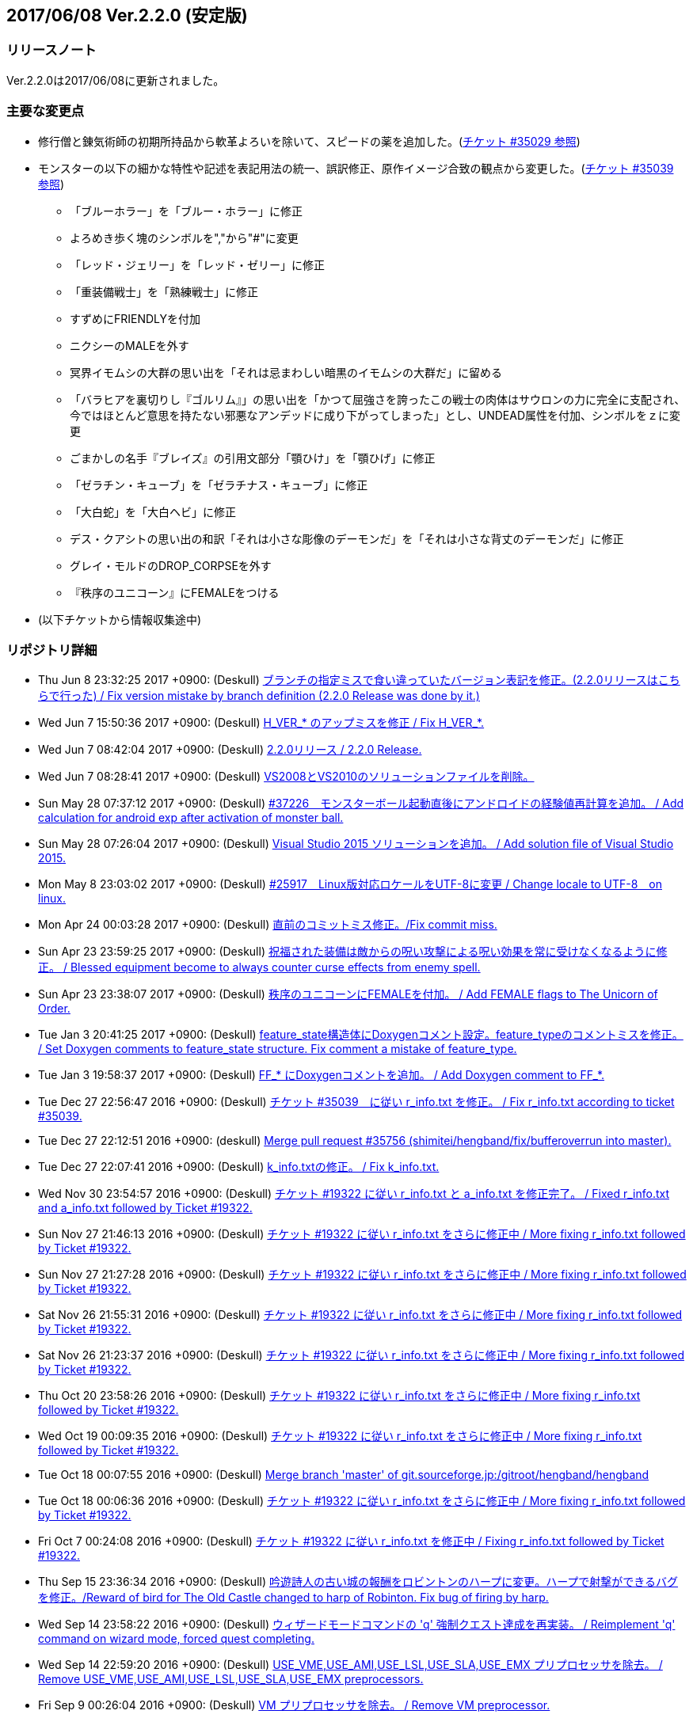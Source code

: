 :lang: ja
:doctype: article

## 2017/06/08 Ver.2.2.0 (安定版)

### リリースノート

Ver.2.2.0は2017/06/08に更新されました。

### 主要な変更点

* 修行僧と錬気術師の初期所持品から軟革よろいを除いて、スピードの薬を追加した。(link:https://osdn.net/projects/hengband/ticket/35029[チケット #35029 参照])
* モンスターの以下の細かな特性や記述を表記用法の統一、誤訳修正、原作イメージ合致の観点から変更した。(link:https://osdn.net/projects/hengband/ticket/35039[チケット #35039 参照])
** 「ブルーホラー」を「ブルー・ホラー」に修正
** よろめき歩く塊のシンボルを","から"#"に変更
** 「レッド・ジェリー」を「レッド・ゼリー」に修正
** 「重装備戦士」を「熟練戦士」に修正
** すずめにFRIENDLYを付加
** ニクシーのMALEを外す
** 冥界イモムシの大群の思い出を「それは忌まわしい暗黒のイモムシの大群だ」に留める
** 「バラヒアを裏切りし『ゴルリム』」の思い出を「かつて屈強さを誇ったこの戦士の肉体はサウロンの力に完全に支配され、今ではほとんど意思を持たない邪悪なアンデッドに成り下がってしまった」とし、UNDEAD属性を付加、シンボルをｚに変更
** ごまかしの名手『ブレイズ』の引用文部分「顎ひけ」を「顎ひげ」に修正
** 「ゼラチン・キューブ」を「ゼラチナス・キューブ」に修正
** 「大白蛇」を「大白ヘビ」に修正
** デス・クアシトの思い出の和訳「それは小さな彫像のデーモンだ」を「それは小さな背丈のデーモンだ」に修正
** グレイ・モルドのDROP_CORPSEを外す
** 『秩序のユニコーン』にFEMALEをつける
* (以下チケットから情報収集途中)

### リポジトリ詳細

* Thu Jun 8 23:32:25 2017 +0900: (Deskull) link:https://osdn.net/projects/hengband/scm/git/hengband/commits/6363bd3ae38352bcb579cc62bbbd9bd148123d52[ブランチの指定ミスで食い違っていたバージョン表記を修正。(2.2.0リリースはこちらで行った) / Fix version mistake by branch definition (2.2.0 Release was done by it.)]
* Wed Jun 7 15:50:36 2017 +0900: (Deskull) link:https://osdn.net/projects/hengband/scm/git/hengband/commits/3307d7a913ecb27b6be402db13041c8bfecd5ea3[H_VER_* のアップミスを修正 / Fix H_VER_*.]
* Wed Jun 7 08:42:04 2017 +0900: (Deskull) link:https://osdn.net/projects/hengband/scm/git/hengband/commits/04b304f338242e4cefcbd3fc4dc752a85da02435[2.2.0リリース / 2.2.0 Release.]
* Wed Jun 7 08:28:41 2017 +0900: (Deskull) link:https://osdn.net/projects/hengband/scm/git/hengband/commits/52410dd58264287f5e90b10aed27b84a0ff44da6[VS2008とVS2010のソリューションファイルを削除。]
* Sun May 28 07:37:12 2017 +0900: (Deskull) link:https://osdn.net/projects/hengband/scm/git/hengband/commits/366f562c958e26b4a0561d2be6d4fabec405f601[#37226　モンスターボール起動直後にアンドロイドの経験値再計算を追加。 / Add calculation for android exp after activation of monster ball.]
* Sun May 28 07:26:04 2017 +0900: (Deskull) link:https://osdn.net/projects/hengband/scm/git/hengband/commits/1c3943e693ea76cd1c000222c4d4f55b1f2644d1[Visual Studio 2015 ソリューションを追加。 / Add solution file of Visual Studio 2015.]
* Mon May 8 23:03:02 2017 +0900: (Deskull) link:https://osdn.net/projects/hengband/scm/git/hengband/commits/9a129fade18aa51426faf32fab48e25713d9e9ca[#25917　Linux版対応ロケールをUTF-8に変更 / Change locale to UTF-8　on linux.]
* Mon Apr 24 00:03:28 2017 +0900: (Deskull) link:https://osdn.net/projects/hengband/scm/git/hengband/commits/388bdde126e96326ade522d6ba7759a7c643d5c3[直前のコミットミス修正。/Fix commit miss.]
* Sun Apr 23 23:59:25 2017 +0900: (Deskull) link:https://osdn.net/projects/hengband/scm/git/hengband/commits/c6fe8d2ca260dfebfda47ae57a85975e7e3f6df5[祝福された装備は敵からの呪い攻撃による呪い効果を常に受けなくなるように修正。 / Blessed equipment become to always counter curse effects from enemy spell.]
* Sun Apr 23 23:38:07 2017 +0900: (Deskull) link:https://osdn.net/projects/hengband/scm/git/hengband/commits/4b093f37251fd8012d2f25c0cc0893a5f4c50351[秩序のユニコーンにFEMALEを付加。 / Add FEMALE flags to The Unicorn of Order.]
* Tue Jan 3 20:41:25 2017 +0900: (Deskull) link:https://osdn.net/projects/hengband/scm/git/hengband/commits/b19848c20d6a76f1bf07805dae1d107b4e5f01b0[feature_state構造体にDoxygenコメント設定。feature_typeのコメントミスを修正。 / Set Doxygen comments to feature_state  structure. Fix comment a mistake of feature_type.]
* Tue Jan 3 19:58:37 2017 +0900: (Deskull) link:https://osdn.net/projects/hengband/scm/git/hengband/commits/8edf2ce2bb444fd7a85f2d91eccceb0597cd5c01[FF_* にDoxygenコメントを追加。 / Add Doxygen comment to FF_*.]
* Tue Dec 27 22:56:47 2016 +0900: (Deskull) link:https://osdn.net/projects/hengband/scm/git/hengband/commits/598bcc39fcd4a935dce67e3f7308519bf4b927e4[チケット #35039　に従い r_info.txt を修正。 / Fix r_info.txt according to ticket #35039.]
* Tue Dec 27 22:12:51 2016 +0900: (deskull) link:https://osdn.net/projects/hengband/scm/git/hengband/commits/73e51a5df7b7dc72a8888186a514dbea7c6e300c[Merge pull request #35756 (shimitei/hengband/fix/bufferoverrun into master).]
* Tue Dec 27 22:07:41 2016 +0900: (Deskull) link:https://osdn.net/projects/hengband/scm/git/hengband/commits/049b6be420ad6358d55a1d5f8280735aae0efbda[k_info.txtの修正。 / Fix k_info.txt.]
* Wed Nov 30 23:54:57 2016 +0900: (Deskull) link:https://osdn.net/projects/hengband/scm/git/hengband/commits/467cea12490ec84223573ddd43625d7dcf65e4d9[チケット #19322 に従い r_info.txt と a_info.txt を修正完了。 / Fixed r_info.txt and a_info.txt followed by Ticket #19322.]
* Sun Nov 27 21:46:13 2016 +0900: (Deskull) link:https://osdn.net/projects/hengband/scm/git/hengband/commits/e9b21af3a33d082f93cd6679c1399cf42d5a8000[チケット #19322 に従い r_info.txt をさらに修正中 / More fixing r_info.txt followed by Ticket #19322.]
* Sun Nov 27 21:27:28 2016 +0900: (Deskull) link:https://osdn.net/projects/hengband/scm/git/hengband/commits/414f3410c27dd26fc358e8b416954b81cc8f3170[チケット #19322 に従い r_info.txt をさらに修正中 / More fixing r_info.txt followed by Ticket #19322.]
* Sat Nov 26 21:55:31 2016 +0900: (Deskull) link:https://osdn.net/projects/hengband/scm/git/hengband/commits/8add210abf48f7bac9eb52ec25142258fba5bf74[チケット #19322 に従い r_info.txt をさらに修正中 / More fixing r_info.txt followed by Ticket #19322.]
* Sat Nov 26 21:23:37 2016 +0900: (Deskull) link:https://osdn.net/projects/hengband/scm/git/hengband/commits/563245b32347632ce4cafba00587f129e3536dbd[チケット #19322 に従い r_info.txt をさらに修正中 / More fixing r_info.txt followed by Ticket #19322.]
* Thu Oct 20 23:58:26 2016 +0900: (Deskull) link:https://osdn.net/projects/hengband/scm/git/hengband/commits/4a375777f6d187383b3ee80da228d4450a34e17e[チケット #19322 に従い r_info.txt をさらに修正中 / More fixing r_info.txt followed by Ticket #19322.]
* Wed Oct 19 00:09:35 2016 +0900: (Deskull) link:https://osdn.net/projects/hengband/scm/git/hengband/commits/8d20e00384ef74d816a448f8cc573788956d4d1a[チケット #19322 に従い r_info.txt をさらに修正中 / More fixing r_info.txt followed by Ticket #19322.]
* Tue Oct 18 00:07:55 2016 +0900: (Deskull) link:https://osdn.net/projects/hengband/scm/git/hengband/commits/2a20cc7aa6b3fe7e73f1687bfd03ecfca99bf636[Merge branch 'master' of git.sourceforge.jp:/gitroot/hengband/hengband]
* Tue Oct 18 00:06:36 2016 +0900: (Deskull) link:https://osdn.net/projects/hengband/scm/git/hengband/commits/3f7524e384442d9a2f4c18e34d89397928b55f53[チケット #19322 に従い r_info.txt をさらに修正中 / More fixing r_info.txt followed by Ticket #19322.]
* Fri Oct 7 00:24:08 2016 +0900: (Deskull) link:https://osdn.net/projects/hengband/scm/git/hengband/commits/80d1d7b6c51cd5f5365dbc7659044df970f867fb[チケット #19322 に従い r_info.txt を修正中 / Fixing r_info.txt followed by Ticket #19322.]
* Thu Sep 15 23:36:34 2016 +0900: (Deskull) link:https://osdn.net/projects/hengband/scm/git/hengband/commits/bf3562737ea5c7bb69f6b1393d903d3aea8272cd[吟遊詩人の古い城の報酬をロビントンのハープに変更。ハープで射撃ができるバグを修正。/Reward of bird for The Old Castle changed to harp of Robinton. Fix bug of firing by harp.]
* Wed Sep 14 23:58:22 2016 +0900: (Deskull) link:https://osdn.net/projects/hengband/scm/git/hengband/commits/653d8976ecfd907669425dd405ef613db7458fc3[ウィザードモードコマンドの 'q' 強制クエスト達成を再実装。 / Reimplement 'q' command on wizard mode, forced quest completing.]
* Wed Sep 14 22:59:20 2016 +0900: (Deskull) link:https://osdn.net/projects/hengband/scm/git/hengband/commits/85d94035ab0001147772f88b9bffcae5e02f5f8d[USE_VME,USE_AMI,USE_LSL,USE_SLA,USE_EMX プリプロセッサを除去。 / Remove USE_VME,USE_AMI,USE_LSL,USE_SLA,USE_EMX preprocessors.]
* Fri Sep 9 00:26:04 2016 +0900: (Deskull) link:https://osdn.net/projects/hengband/scm/git/hengband/commits/827f9301429ad31255ae5bf6d8ac9264a1cd48bb[VM プリプロセッサを除去。 / Remove VM preprocessor.]
* Fri Sep 9 00:06:23 2016 +0900: (deskull) link:https://osdn.net/projects/hengband/scm/git/hengband/commits/b3e86b3c5d2eb2a2f86120e05d2ed7c61c22c945[Merge pull request #35763 (shimitei/hengband/fix/multi_window into master).]
* Mon Aug 22 23:48:04 2016 +0900: (Deskull) link:https://osdn.net/projects/hengband/scm/git/hengband/commits/34af69c46c319a9590241ced069435681a3dcdeb[スナイパーの集中度に関する命中率計算バグを修正。 / Fix bug in calculation of hit rate with sniper concentration point.]
* Wed May 4 09:58:03 2016 +0900: (Deskull) link:https://osdn.net/projects/hengband/scm/git/hengband/commits/049fa0064d11a8d2a4073fb77a203d8cc8012f62[新モンスターを1種追加。 / Add a new monster.]
* Tue May 3 22:17:15 2016 +0900: (Deskull) link:https://osdn.net/projects/hengband/scm/git/hengband/commits/ef980bce450b0bebd4cc3367646433e11ec42637[日本語版コンパイルのケアレスミス修正。 / Fix error in Japanese version.]
* Sun May 1 21:40:40 2016 +0900: (Deskull) link:https://osdn.net/projects/hengband/scm/git/hengband/commits/1069b5b1bd3558b86e7949571af81ff5b1a743d0[スコアサーバ転送時のassertエラーを修正。 / Fix assertion error in sending to score server.]
* Sun May 1 21:37:42 2016 +0900: (Deskull) link:https://osdn.net/projects/hengband/scm/git/hengband/commits/bec03651ec3966b407c2c3f05e924c83e73d0f23[UTF-8化に伴った英語版のバグを修正。 / Fix bugs of English version for management of UTF-8.]
* Sat Apr 30 09:32:15 2016 +0900: (Deskull) link:https://osdn.net/projects/hengband/scm/git/hengband/commits/a444cbaa706bba0fa10ce364cd8b41bc5a5b5a5c[VC++2010のソリューションファイルとプロジェクトファイルに English-Debug ビルドを追加。 / Add English-Debug build to project file and solution files for VC++2010.]
* Sat Apr 30 08:20:32 2016 +0900: (Deskull) link:https://osdn.net/projects/hengband/scm/git/hengband/commits/f5a93bb1a93a30c6e80c786355ebaaae8eaf7a0f[一部の新しいエゴに対応するために、デフォルトの自動拾い設定を修正 / Rearrange picktype.prf for some new ego items.]
* Wed Apr 27 22:18:24 2016 +0900: (Deskull) link:https://osdn.net/projects/hengband/scm/git/hengband/commits/1cc2d765f1c08eb7f879d7d8da9db89f65759047[襲撃を受けた時(ambush)、通常クエストをクリアした時(quest_clear)、最終クエストをクリアした時(final_quest_clear)それぞれにＢＧＭ変更処理を追加。 / Add music change points to when ambushed, complete normal quests and the final quest.]
* Mon Feb 29 22:34:23 2016 +0900: (Deskull) link:https://osdn.net/projects/hengband/scm/git/hengband/commits/4140fe9418a5e8d0732e74531569a578f3369553[Merge branch 'master' of git.sourceforge.jp:/gitroot/hengband/hengband]
* Mon Feb 29 22:33:09 2016 +0900: (Deskull) link:https://osdn.net/projects/hengband/scm/git/hengband/commits/f12235c11dcd100d067af9166560c6a98117510d[同じ条件のままでも音楽を再度読み込み直す処理と、音楽の優先度も若干修正。 / Fix process reloading same music under same conditions and change music priorities.]
* Wed Feb 17 17:21:13 2016 +0900: (Habu) link:https://osdn.net/projects/hengband/scm/git/hengband/commits/727efa50d689006760d17542ea77c3cfc98759b5[チケット #35138 の修正]
* Wed Feb 17 16:45:02 2016 +0900: (Habu) link:https://osdn.net/projects/hengband/scm/git/hengband/commits/5eed1ccbf63c61cd7ba3e0cb8e10cbaf4fe0ea3c[配列サイズをオーバーしてアクセスしている箇所を修正]
* Wed Feb 17 16:42:34 2016 +0900: (Habu) link:https://osdn.net/projects/hengband/scm/git/hengband/commits/612e2b30229760f067829437a8cc665cee0286d8[fprintfの引数の数の不一致を修正]
* Sun Feb 7 23:19:56 2016 +0900: (Deskull) link:https://osdn.net/projects/hengband/scm/git/hengband/commits/06798152e472df846c3080646405a2d68445b649[birth.cの改行コードをLFで上げ直し。 / reupdate newline code of birth.c to LF.]
* Sat Dec 19 08:14:34 2015 +0900: (Deskull) link:https://osdn.net/projects/hengband/scm/git/hengband/commits/3a5ea0d7a623fecf1d388d3f51dcfc3307c6e3c9[修行僧と錬気術師の初期所持品から軟革よろいを除いて、スピードの薬を追加。 / Monk and Force Trainer have potion of speed on birth instead of soft leather armor.]
* Sun Nov 22 23:40:20 2015 +0900: (Deskull) link:https://osdn.net/projects/hengband/scm/git/hengband/commits/282e4a9bfa060e4a03c77a82c0ce8bac8a468838[マージ時に発生した改行コードの食い違いを修正。 / Fix newline code.]
* Sun Nov 22 23:32:51 2015 +0900: (deskull) link:https://osdn.net/projects/hengband/scm/git/hengband/commits/18c20aadb3703d3393c7fbe3701ba92a3ed7db9b[Merge pull request #35754 (shimitei/hengband/fix/tmpnam into master).]
* Thu Nov 19 16:35:29 2015 +0900: (shimitei) link:https://osdn.net/projects/hengband/scm/git/hengband/commits/f40efa8ae377888ccc78b00abd57f251f243e412[Fix crash at startup when using multi-window]
* Wed Nov 18 17:19:34 2015 +0900: (shimitei) link:https://osdn.net/projects/hengband/scm/git/hengband/commits/b24770c5107775beb32f69e5e9750ad0554b29ba[Fix buffer overrun]
* Wed Nov 18 16:15:48 2015 +0900: (shimitei) link:https://osdn.net/projects/hengband/scm/git/hengband/commits/02eb40f96eae6efccb05278ee823ba9f2f1f0868[Fix wipe player_type data]
* Wed Nov 18 15:57:52 2015 +0900: (shimitei) link:https://osdn.net/projects/hengband/scm/git/hengband/commits/5d4d798cbdf13ee79a85acc71df2a0d87b7a3759[Fix handling of tmpnam() return value in VC2015]
* Tue Nov 10 20:52:57 2015 +0900: (Deskull) link:https://osdn.net/projects/hengband/scm/git/hengband/commits/02877e19f3197f304547c321362e058f880a38b4[クエスト実装に関するDoxygenコメントを追加。 / Add Doxygen comments for quest implementation.]
* Mon Nov 2 22:28:56 2015 +0900: (Deskull) link:https://osdn.net/projects/hengband/scm/git/hengband/commits/fd5656da939ef51bcec39af9f1736d873f2a3266[monster_race構造体のDoxygen向けコメント追加。 / Add comment for Doxygen to monster_race structure. 空鬼の属性を善良から邪悪に変更。 / Change alignment of Dimensional shambler from good to evil.]
* Thu Oct 29 22:39:29 2015 +0900: (Deskull) link:https://osdn.net/projects/hengband/scm/git/hengband/commits/dfcc96ec73d461f9c59f61c274d7c4be5aec0508[SUPERHURT属性の攻撃をHURTと区別するため、「攻撃する」から「強力に攻撃する」に修正。 / Change description of melee 'SUPERHURT' from "attack" to "slaught" for separating with melee 'HURT'.]
* Tue Oct 27 21:38:14 2015 +0900: (Deskull) link:https://osdn.net/projects/hengband/scm/git/hengband/commits/2c895d90fac44aec61f75dfa7e8810fb71064049[massacre() 関数の未使用引数を削除。 / remove unused arguments of massacre().]
* Mon Oct 26 19:44:20 2015 +0900: (Deskull) link:https://osdn.net/projects/hengband/scm/git/hengband/commits/8ff9976be1f2915942847e16b73d46bcafa62a99[GF_INERTIA が Windows7 Multitouch API のために単語重複する問題を "GF_INERTIAL" として一時的に解決。 / Solve duplicated problem GF_INERTIA with Windows7 Multitouch API by renaming "GF_INERTIAL" temporarily.]
* Mon Oct 26 19:35:23 2015 +0900: (Deskull) link:https://osdn.net/projects/hengband/scm/git/hengband/commits/88b409fcb2e6dae1b05b111c72dce4f80c04df44[battle_monsters()関数中のモンスター種族毎倍率修正を、r_info.txtへ移管。各値に若干の変化あり。 / Power ratio setting for monster arena in battle_monsters() moved to r_info.txt as data, a little changed to calculation.]
* Mon Oct 26 19:00:44 2015 +0900: (Deskull) link:https://osdn.net/projects/hengband/scm/git/hengband/commits/186424b2aff81406a4f2cd329af4cf8b245bdfec[r_infoにアリーナ評価修正率の指定列(V:)を追加 / Implement V(Value ratio in Arena) line to r_info parsing.]
* Mon Oct 26 18:38:05 2015 +0900: (Deskull) link:https://osdn.net/projects/hengband/scm/git/hengband/commits/236f38c5a67efac5ae0cf4e1038013b940766352[monster_death()関数中の固定アーティファクトドロップ指定を、r_info.txtへ移管。各確率に変化はない（はず） / Fixed artifact table in monster_death() moved to r_info.txt as data, though no changed probability (maybe). 先の変数型指定ミスを修正。 / Fix variable type bug.]
* Mon Oct 26 17:45:30 2015 +0900: (Deskull) link:https://osdn.net/projects/hengband/scm/git/hengband/commits/ae925b6a861d24befaae89ff0aa23a6b47990550[r_infoにドロップアーティファクト指定列を試験実装 / Implement A(Artifact) line to r_info parsing.]
* Sun Aug 16 22:37:00 2015 +0900: (Deskull) link:https://osdn.net/projects/hengband/scm/git/hengband/commits/9bcb54f8ae982107e961e2d8229ca292c11afd9a[object_desc()内の calc_crit_ratio_shot() 呼び出しミスを修正。 / Fix calling arguments error of calc_crit_ratio_shot() in object_desc().]
* Mon Aug 10 20:55:28 2015 +0900: (Deskull) link:https://osdn.net/projects/hengband/scm/git/hengband/commits/5867f465623dfaf3d3ded27dc17f9ebe7c4d8ab5[calc_crit_ratio_shot() から未使用引数を削除。 / Remove unused arguments from calc_crit_ratio_shot().]
* Thu Aug 6 12:32:07 2015 +0900: (Deskull) link:https://osdn.net/projects/hengband/scm/git/hengband/commits/ea7ff1902d6c932d53b506443b627345f8a7dcbf[nameグローバル変数をplayer_type構造体に編入。 / 'name' global variable moved to structure 'player_type'.]
* Thu Aug 6 08:37:39 2015 +0900: (Deskull) link:https://osdn.net/projects/hengband/scm/git/hengband/commits/27de05a592329171386f6159eab8e53b1f0d73f4[px, pyグローバル変数をplayer_type構造体に編入。 'px' and 'py' global variables moved to structure 'player_type'.]
* Thu Aug 6 08:24:18 2015 +0900: (Deskull) link:https://osdn.net/projects/hengband/scm/git/hengband/commits/75f8c452397e02e8c741e9a7128548a082aa73b6[energy_useグローバル変数をplayer_type構造体に編入。 'energy_use' global variable moved to structure 'player_type'.]
* Sun Apr 26 00:03:56 2015 +0900: (Deskull) link:https://osdn.net/projects/hengband/scm/git/hengband/commits/88b43fd47cc6b66e40378a9e095b1855ec5c1e81[Merge branch 'master' of git.sourceforge.jp:/gitroot/hengband/hengband]
* Sun Apr 26 00:03:19 2015 +0900: (Deskull) link:https://osdn.net/projects/hengband/scm/git/hengband/commits/f9fc1c3d568b529a93a79f7faaa852860ab8d313[SYS_III, SYS_V, ATARI, SUNOS プリプロセッサを除去。 / Remove SYS_III, SYS_V, ATARI, SUNOS preprocessors. 『鳩ポッポ』の特性修正 / Fix traits of Hato Poppo.]
* Sat Apr 25 23:48:24 2015 +0900: (Deskull) link:https://osdn.net/projects/hengband/scm/git/hengband/commits/12fe03dd8b1d704d36d1b4eefa707e06fc701e84[SYS_III, SYS_V, ATARI プリプロセッサを除去。 / Remove SYS_III, SYS_V, ATARI preprocessors.]
* Sat Apr 25 23:40:13 2015 +0900: (Deskull) link:https://osdn.net/projects/hengband/scm/git/hengband/commits/4066fe675a9c98b7776770557c9e2a7568b75ef5[z-config.hの一部プリプロセッサにDoxygen日本語コメントを付加。 / Add Doxygen Japanese comments to preprocessor in z-config.h.]
* Thu Apr 23 23:54:50 2015 +0900: (Deskull) link:https://osdn.net/projects/hengband/scm/git/hengband/commits/f4c36c35d58c07c45ed6ef004a40df912e05ed67[ALLOW_TEMPLATE プリプロセッサに関するコメントを一部和訳。 / Translate some comments of #define ALLOW_TEMPLATE to Japanese.]
* Thu Apr 23 23:52:46 2015 +0900: (Deskull) link:https://osdn.net/projects/hengband/scm/git/hengband/commits/09559ee42e85129426a803035b7d2fe74cca78e4[#define MSDOS プリプロセッサを除去。 / Remove #define MSDOS preprocessor.]
* Sat Apr 4 17:45:33 2015 +0900: (Deskull) link:https://osdn.net/projects/hengband/scm/git/hengband/commits/c5b275baffe8546fa0f5ac51ccad5524dfd4e1cf[#define USE_286 プリプロセッサを除去。 / Remove #define USE_286 preprocessor.]
* Sat Apr 4 17:40:04 2015 +0900: (Deskull) link:https://osdn.net/projects/hengband/scm/git/hengband/commits/c005e224c56033aa8e7d1f115af9338240e23b48[#define AMIGA プリプロセッサを除去。 / Remove #define AMIGA preprocessor.]
* Fri Apr 3 23:59:40 2015 +0900: (Deskull) link:https://osdn.net/projects/hengband/scm/git/hengband/commits/d3968d043b44a3b638846c6140ac4c360197f279[モンスターとアイテムの深層生成に関する定数にDoxygenコメントを追加。 / Add Doxygen comments to constant for deeper generation of monsters and items.]
* Thu Apr 2 23:54:40 2015 +0900: (Deskull) link:https://osdn.net/projects/hengband/scm/git/hengband/commits/87dee0907ea669516abbc125ddebb2eba194c9e8[ペットの行動処理に関するフラグにDoxygenコメントを追加。 / Add Doxygen comments to flags for pet processes.]
* Wed Apr 1 23:16:42 2015 +0900: (Deskull) link:https://osdn.net/projects/hengband/scm/git/hengband/commits/cbc246d628acf6aea409fca82560888a0942a906[define.hの一部定義にDoxygenコメントを追加。 / Add Doxygen comments to some definitions in define.h.]
* Fri Feb 27 23:31:42 2015 +0900: (Deskull) link:https://osdn.net/projects/hengband/scm/git/hengband/commits/156c45423ed70fbe5dc50d1b361e6e003e30cda9[通路の各処理に関わる確率変数にDoxygenコメントを追加。 / Add Doxygen comment for probability values of processing concerned with creating tunnel.]
* Thu Feb 26 23:22:35 2015 +0900: (Deskull) link:https://osdn.net/projects/hengband/scm/git/hengband/commits/80dc7d090a79e563df6c5a146e97674f23482641[引き続きの警告除去 / Fix warnings continuously.]
* Thu Feb 26 23:14:43 2015 +0900: (Deskull) link:https://osdn.net/projects/hengband/scm/git/hengband/commits/b2096a39f802be06c8ae9b79c6a7c468df27f3bf[未使用ローカル変数の削除。 / Remove unused local variables.]
* Thu Feb 26 23:05:34 2015 +0900: (Deskull) link:https://osdn.net/projects/hengband/scm/git/hengband/commits/0791abf57c228f3b03530b64edfba69651d95583[一部敵スペル用関数の未使用引数を除去。 / Delete arguments of some functions for enemy spelling.]
* Thu Feb 26 22:55:54 2015 +0900: (Deskull) link:https://osdn.net/projects/hengband/scm/git/hengband/commits/4eefd550b7a62abe7a4e4b9de8814c1ecb42ce7a[未初期化変数の警告除去 / Fix warning of uninitialized variables.]
* Wed Feb 25 23:34:01 2015 +0900: (Deskull) link:https://osdn.net/projects/hengband/scm/git/hengband/commits/3812165157b73ca44483dc9fc16c06db5f4a4420[未使用ローカル変数の削除。 / Remove unused local variables.]
* Wed Feb 25 23:19:01 2015 +0900: (Deskull) link:https://osdn.net/projects/hengband/scm/git/hengband/commits/8215716d073db3e7ad2efce0bd16eed45717b92b[make_artifact_special()内の一部現在階に依存していた生成判定をオブジェクト生成階に直す。 / Fix parts of process depend on current dungeon level to object generate level.]
* Wed Feb 25 23:07:00 2015 +0900: (Deskull) link:https://osdn.net/projects/hengband/scm/git/hengband/commits/dd2aac9854263399ce524d8292e51b7efe1c6199[have_nightmare() 関数の処理を sanity_blast() 処理にマージ。 / Merge have_nightmare() to sanity_blast().]
* Wed Feb 25 22:51:56 2015 +0900: (Deskull) link:https://osdn.net/projects/hengband/scm/git/hengband/commits/52405daa8dcabe41a5023abefa1b38bbda98e5a9[have_nightmare()の準備処理を同関数に含め、引数を削除。 / Include previous process of have_nightmare to that function, and delete a argument.]
* Fri Jan 2 20:11:31 2015 +0900: (Deskull) link:https://osdn.net/projects/hengband/scm/git/hengband/commits/46b38f45115bbb7665c2edf154d33d412a5c6ccd[地下街生成処理に Doxygen コメントを追加。 / Add Doxygen comments to process of Underground arcade.]
* Fri Jan 2 19:53:04 2015 +0900: (Deskull) link:https://osdn.net/projects/hengband/scm/git/hengband/commits/fa8072bb9871321438f011a6fb56167200510286[Doxygen/HTMLドキュメント用の独自CSSを追加。 / Add unique css for Doxygen HTML documents.]
* Fri Jan 2 19:44:56 2015 +0900: (Deskull) link:https://osdn.net/projects/hengband/scm/git/hengband/commits/6f91f87d7cd23303cc1d30b019ebe388c0cf32fb[generate_rooms()の詳細情報を追加 / Add detail Doxygen comment to generate_rooms().]
* Fri Jan 2 18:54:26 2015 +0900: (Deskull) link:https://osdn.net/projects/hengband/scm/git/hengband/commits/457c27ad8a40534c2494a6a5fc85604ec3610fca[init.h に　Doxygen　ヘッダを追加及び artifact_type に Doxygen コメントを追加。 / Add Doxygen header to init.h and Doxygen comment to artifact_type in types.h.]
* Fri Jan 2 18:28:45 2015 +0900: (Deskull) link:https://osdn.net/projects/hengband/scm/git/hengband/commits/ae654f2d866c03b44392695b8d5dd28c9756d2b0[VCプロジェクトの警告レベルを4に移行、ただしW4127は無効化。 / Warning level of VC project to 4, exception W4127.]
* Mon Dec 22 00:58:42 2014 +0900: (Deskull) link:https://osdn.net/projects/hengband/scm/git/hengband/commits/b7a3f603ba0d56e6f6128e5a018046cf6efdc708[Hengband.INI内に保存されたタイル幅、高さが反映されない不具合を修正。 / Fix the trouble, no-applied width and height of tile in Hengband.INI.]
* Sun Nov 9 23:25:36 2014 +0900: (Deskull) link:https://osdn.net/projects/hengband/scm/git/hengband/commits/aca16f482627b25c76d9adacfaa7c4f6d4b10f81[新モンスター「紫ぷよ」追加。 / Implement a new monster, Purple Puyo.]
* Sun Nov 9 07:18:46 2014 +0900: (Deskull) link:https://osdn.net/projects/hengband/scm/git/hengband/commits/87e94f20aa344be4a593f596a02d1ddfc29fd36e[KAMAE_*, KATA_*, ACTION_* フラグにDoxygenコメントを追加。 / Add Doxygen comments to KAMAE_*, KATA_* and ACTION_* definitions.]
* Sun Nov 9 07:10:53 2014 +0900: (Deskull) link:https://osdn.net/projects/hengband/scm/git/hengband/commits/9f9b5effae5fa0baa6cde4102235063cb92faea1[PN_*, PU_*, USE_* フラグにDoxygenコメントを追加 / Add Doxygen comments to PN_*, PU_* and USE_* definitions.]
* Tue Nov 4 08:00:37 2014 +0900: (Deskull) link:https://osdn.net/projects/hengband/scm/git/hengband/commits/cd8a1076c3f4fcbd473ae363366ab82dcc50a583[サブウィンドウ描画フラグ(PW_*)定義に Doxygen コメントを追加。 / Add Doxygen comments to sub-window flags (PW_*) definition.]
* Tue Nov 4 07:46:58 2014 +0900: (Deskull) link:https://osdn.net/projects/hengband/scm/git/hengband/commits/6d6690db4134a4c065cbfa69abbd86987d9fac79[再描画フラグ(PR_*)定義にDoxygenコメントを追加。 / Add Doxygen comments to redrawing flags (PR_*) definition.]
* Mon Nov 3 23:15:33 2014 +0900: (Deskull) link:https://osdn.net/projects/hengband/scm/git/hengband/commits/e7326610d17f1b5c22cea21cba21fda5a670be52[モンスターサブフラグ群(SM_*)に　Doxygen　コメントを追加。 / Add Doxygen comments to SM_* definition.]
* Sun Nov 2 11:59:22 2014 +0900: (Deskull) link:https://osdn.net/projects/hengband/scm/git/hengband/commits/1b3144cadca93a74718fdef10cef353034ce8cdf[ブラウン・キラー・ビードルの思い出和訳を修正 / Fix Japanese translation of Brown Killer Beetle's lore.]
* Sun Nov 2 11:50:15 2014 +0900: (Deskull) link:https://osdn.net/projects/hengband/scm/git/hengband/commits/61822ccadf2c5c3ff6e863530f9a70f030d59d13[未使用定数 SV_ROD_MIN_DIRECTION の削除 / Delete unused definition SV_ROD_MIN_DIRECTION. SV_FOOD_MIN_FOOD　と　SV_CHEST_* にDoxygenコメント付加 / Add Doxygen Comments to SV_FOOD_MIN_FOOD　and　SV_CHEST_*.]
* Sat Nov 1 23:56:28 2014 +0900: (Deskull) link:https://osdn.net/projects/hengband/scm/git/hengband/commits/9327a1f7bf0eb787a6e5a7c25bb7a0b283d6acd9[PROJECT_WHO_*の定義にDoxygenコメント追加。 / Add doxygen comments to PROJECT_WHO_* definition.]
* Sat Nov 1 23:48:56 2014 +0900: (Deskull) link:https://osdn.net/projects/hengband/scm/git/hengband/commits/e1280450c9f3e577584918962188278f0c81bcbf[検証を済ませた遠隔攻撃特性フラグの一部にDoxygenコメントを追加。 / Add Doxygen comments to some PROJECT_* definitions.]
* Mon Oct 20 22:39:39 2014 +0900: (Deskull) link:https://osdn.net/projects/hengband/scm/git/hengband/commits/92e962079210d93798b93f189642b669290f5b79[モンスター特性 RF5_* に Doxygen コメントを追加。 / Add Doxygen comments to RF5_*, monster traits.]
* Mon Oct 20 22:28:04 2014 +0900: (Deskull) link:https://osdn.net/projects/hengband/scm/git/hengband/commits/6b2aae8b6a2220f34ebda2b752b7043a81eb27f2[モンスター特性 RF4_* に Doxygen コメントを追加。 / Add Doxygen comments to RF4_*, monster traits.]
* Mon Oct 20 22:12:34 2014 +0900: (Deskull) link:https://osdn.net/projects/hengband/scm/git/hengband/commits/8fd77939306227c6be8735b9b287f5ed2174283d[モンスター特性 RF3_* に Doxygen コメントを追加。 / Add Doxygen comments to RF3_*, monster traits.]
* Mon Oct 20 21:59:00 2014 +0900: (Deskull) link:https://osdn.net/projects/hengband/scm/git/hengband/commits/302ac604ac6c5ee6d32d3099f371682171a535a2[モンスター特性 RF2_* に Doxygen コメントを追加。 / Add Doxygen comments to RF2_*, monster traits.]
* Mon Oct 20 21:46:23 2014 +0900: (Deskull) link:https://osdn.net/projects/hengband/scm/git/hengband/commits/0f623718ca979059ba6a6b736bcaa18922cf6663[モンスター特性 RF1_* に Doxygen コメントを追加。 / Add Doxygen comments to RF1_*, monster traits.]
* Thu Oct 16 21:36:32 2014 +0900: (Deskull) link:https://osdn.net/projects/hengband/scm/git/hengband/commits/c8376194689da92f12b5d71e0d053a8d7a57c6d7[RBE_* によるモンスターの攻撃効果に定義に Doxygen コメントを追加。 / Add Doxygen comments to RBE_* for effects of monster attack.]
* Thu Oct 16 21:26:25 2014 +0900: (Deskull) link:https://osdn.net/projects/hengband/scm/git/hengband/commits/2e2295efd0094f7e537382b37bf46ee1cd4a105c[RBM_*　によるモンスターの攻撃種類定義に Doxygen コメントを追加。 / Add Doxygen comments to RBM_* for attack types of monster.]
* Mon Oct 13 23:17:07 2014 +0900: (Deskull) link:https://osdn.net/projects/hengband/scm/git/hengband/commits/93689fe9b71542ec8294bed60247963968649173[object_mention()のコメントに @note を付加。 / Add Doxygen note to object_mention().]
* Mon Oct 13 22:35:12 2014 +0900: (Deskull) link:https://osdn.net/projects/hengband/scm/git/hengband/commits/ec636d676784f5affaa61cdc2257e3804d2d7ee3[make_artifact_special()の処理チェックついでにコメントを Doxygen 向けに詳細化。 / Describe detail notes to make_artifact_special().]
* Sun Oct 12 23:55:42 2014 +0900: (Deskull) link:https://osdn.net/projects/hengband/scm/git/hengband/commits/36a9ddc09e625ae7ae9522c24798686ddb16b732[defines.h 中のペットに関するコマンドの定義に Doxygen コメントを追加。 / Add Doxygen comments to pet command definitions in defines.h.]
* Sun Oct 5 22:27:07 2014 +0900: (Deskull) link:https://osdn.net/projects/hengband/scm/git/hengband/commits/ccc507850aae72ef2f47ca56ea691c7d76486506[cmd4.c の日記処理と、表示キャラクタ変更処理の関数に Doxygen コメントを追加。 / Add Doxygen comments to functions for diary and visual setting in cmd4.c.]
* Sun Oct 5 22:09:15 2014 +0900: (Deskull) link:https://osdn.net/projects/hengband/scm/git/hengband/commits/04aa687c904878f42745fd7000e5c69e7e138221[闘技場モンスターのエントリー構造体に Doxygen コメントを追加。 / Add Doxygen comments to the structure of arena entry information.]
* Sun Oct 5 21:19:57 2014 +0900: (Deskull) link:https://osdn.net/projects/hengband/scm/git/hengband/commits/8cb23cdf84723596d7a45613f4aa3bb9260b2276[自動拾い/破壊設定のデータベースに関わる構造体や変数に　Doxygen　コメントを付加。 / Add Doxygen comments to the structure and variables for auto-picker and destroyer.]
* Sun Oct 5 21:01:13 2014 +0900: (Deskull) link:https://osdn.net/projects/hengband/scm/git/hengband/commits/2e120766c7f42110c1cc66ea91996fc255e15c99[マクロの管理変数に関する　Doxygen コメントを追加。 / Add Doxygen comments to macro trigger variables in variable.c.]
* Sun Sep 21 21:36:46 2014 +0900: (Deskull) link:https://osdn.net/projects/hengband/scm/git/hengband/commits/78fb8fd01180c5dd4ced01b8527f175c7bd608ca[Add Doxygen comments to other functions in wizard2.c. wizard2.c の残った関数に Doxygen コメントを追加。]
* Sun Sep 21 21:28:49 2014 +0900: (Deskull) link:https://osdn.net/projects/hengband/scm/git/hengband/commits/7aee3d3b64e5ddb3741631e5c2b82e940079cc0f[Add Doxygen comments to functions for wizard summoning in wizard2.c wizard2.c のウィザードコマンド用モンスター召喚処理に Doxygen コメントを追加。]
* Sun Sep 21 21:14:09 2014 +0900: (Deskull) link:https://osdn.net/projects/hengband/scm/git/hengband/commits/ac3a2caba68421e1980d13ad8048e90ad59ffa9b[Add Doxygen comments to functions for main routine of Wizard command in wizard2.c. wizard2.c 内のウィザードコマンドを処理する関数に Doxygen コメントを追加。]
* Sun Sep 21 21:03:28 2014 +0900: (Deskull) link:https://osdn.net/projects/hengband/scm/git/hengband/commits/1ad0b488dbb7a20cd5322ff290e373210edee62e[Merge branch 'master' of git.sourceforge.jp:/gitroot/hengband/hengband]
* Sun Sep 21 21:02:39 2014 +0900: (Deskull) link:https://osdn.net/projects/hengband/scm/git/hengband/commits/f1bf5901b99893d7ce556a55ae29fb9f98b4943f[Add Doxygen comments to wizard functions to wizard2.c. wizard2.c のウィザードコマンド関数にコメント追加。]
* Wed Sep 17 12:52:40 2014 +0900: (dis-) link:https://osdn.net/projects/hengband/scm/git/hengband/commits/bd7f73c15417d7a5f31fcb9d8fe9638e9e25e152[fix monster-arena out-of-sight bug]
* Wed Sep 10 22:33:01 2014 +0900: (Deskull) link:https://osdn.net/projects/hengband/scm/git/hengband/commits/4726bb5fb93ae4d04a59d38353c19785d29baa9d[Fix typo 'Mind Warm' to Mind Worm'. マインドワームの英名ミススペルを修正。]
* Tue Sep 9 23:23:24 2014 +0900: (Deskull) link:https://osdn.net/projects/hengband/scm/git/hengband/commits/69c95360d19ebabd7b827bf1e8d686f42ebd604b[Add Doxygen comments to item test functions in wizard2.c. wizard2.c のベースアイテム生成テスト関数に Doxygen コメントを追加。]
* Tue Sep 9 23:12:42 2014 +0900: (Deskull) link:https://osdn.net/projects/hengband/scm/git/hengband/commits/70102b028dcf15d630adb2b1b68cb9bb78da54d5[Add Doxygen comments to base item functions in wizard2.c. wizard2.c のベースアイテム生成処理関数に Doxygen コメントを追加。]
* Sun Sep 7 21:55:14 2014 +0900: (Deskull) link:https://osdn.net/projects/hengband/scm/git/hengband/commits/e1f969cb8f8cad2d12508edfa6b5452b2af2c22c[Add Doxygen comments to another functions to wizard2.c. wizard2.c の各関数に Doxygen コメントをさらに追加。]
* Sun Sep 7 21:47:04 2014 +0900: (Deskull) link:https://osdn.net/projects/hengband/scm/git/hengband/commits/efc40a69f7a3b1c4379d5aacacf89594eb1b12fa[Add Doxygen comments to some functions to wizard2.c. wizard2.c の各関数に Doxygen コメントを追加中。]
* Sun Sep 7 21:29:46 2014 +0900: (Deskull) link:https://osdn.net/projects/hengband/scm/git/hengband/commits/0afc8afebb578cad2c0968a76e8d6c6c915c968e[Add Doxygen comments to header and a functions to wizard2.c.]
* Sun Sep 7 21:24:18 2014 +0900: (Deskull) link:https://osdn.net/projects/hengband/scm/git/hengband/commits/f9e6c5b97dda7b2cccfb838d91817152620b5e6c[Fix Doxygen warnings. Doxygen コメントの警告を修正。]
* Sun Sep 7 21:19:57 2014 +0900: (Deskull) link:https://osdn.net/projects/hengband/scm/git/hengband/commits/6ad70ae319e2845daed038ff526c68709657b4e2[Add Doxygen comments to LAKE and ROOM definition and header in rooms.h. rooms.h のヘッダー及び池、部屋タイプの定義に Doxygen コメントを追加。]
* Sun Sep 7 21:04:51 2014 +0900: (Deskull) link:https://osdn.net/projects/hengband/scm/git/hengband/commits/906036d924e8e9ac1e1f8735960d8a170f9b4323[Add Doxygen comments in mindtips.h and fix Doxygen warnings in xtra1.c. mindtips.h への Doxygen コメント追加および xtra1.c の Doxygen コメント警告修正。]
* Sun Sep 7 20:52:49 2014 +0900: (Deskull) link:https://osdn.net/projects/hengband/scm/git/hengband/commits/05cf6d7a6297bd1ce7f315907774e6de389f3051[Add Doxygen comments to other functions to xtra1.c. xtra1.c 内の残り関数全てに Doxygen　コメントを追加。]
* Sun Sep 7 20:43:42 2014 +0900: (Deskull) link:https://osdn.net/projects/hengband/scm/git/hengband/commits/a02c3a95443b2d46b880671a2e0c8a6f1db5e254[Add Doxygen comments to update process functions to xtra1.c. xtra1.c 内のゲーム情報更新処理関数に Doxygen　コメントを追加。]
* Sun Sep 7 20:34:23 2014 +0900: (Deskull) link:https://osdn.net/projects/hengband/scm/git/hengband/commits/8bf6e90c3470bffdac279cd61676afd758cb030b[Add Doxygen comments to functions for player status update in xtra1.c. xtra1.c のプレイヤー能力値更新に関する関数に Doxygen のコメントを追加。]
* Fri Sep 5 19:02:23 2014 +0900: (Deskull) link:https://osdn.net/projects/hengband/scm/git/hengband/commits/19f0f87f6507d97cf97e1c3f572896ab89ed5fe1[Add Doxygen comments to weight limit processes in xtra1.c. xtra1.c の重量制限に関する処理に Doxygen コメントを追加。]
* Wed Sep 3 23:01:18 2014 +0900: (Deskull) link:https://osdn.net/projects/hengband/scm/git/hengband/commits/24f9b4b6b126741cc8f233e2269f9972ee869d81[Fix Doxygen warnings. Doxygen処理内で発生した警告に従いタグを修正。]
* Wed Sep 3 22:51:30 2014 +0900: (Deskull) link:https://osdn.net/projects/hengband/scm/git/hengband/commits/a931413af48c2fc2ae054ad809c6b050b078a507[Add Doxygen comments to some functions for calculation of player status in xtra1.c. xtra1.c に存在するプレイヤーステータス算出関数のいくつかに Doxygen コメントを付加。]
* Wed Sep 3 22:39:32 2014 +0900: (Deskull) link:https://osdn.net/projects/hengband/scm/git/hengband/commits/c2debe55fe5b74e8604e5d496282bcb0dd61405e[Add Doxygen comment to other sub-window functions in xtra1.c. 残りのxtra1.cファイル内のサブウィンドウ表示関数にDoxygenコメントを追加。]
* Wed Sep 3 22:27:34 2014 +0900: (Deskull) link:https://osdn.net/projects/hengband/scm/git/hengband/commits/eb22b418f74570e9ca6e4d916a84e7fe11c1cadf[Add Doxygen comment to some sub-window functions in xtra1.c. サブウィンドウ表示関数のいくつかにDoxygenコメントを付加。]
* Wed Sep 3 22:05:33 2014 +0900: (Deskull) link:https://osdn.net/projects/hengband/scm/git/hengband/commits/6955594e2c3eb7199267673cdd132186e47bd64f[Merge branch 'master' of git.sourceforge.jp:/gitroot/hengband/hengband]
* Wed Sep 3 22:05:07 2014 +0900: (Deskull) link:https://osdn.net/projects/hengband/scm/git/hengband/commits/670266b74e8e47c72cd9dc435df0c5ebc36667b5[Add Doxygen comments to status displaying functions in xtra1.c.]
* Mon Sep 1 11:26:07 2014 +0900: (dis-) link:https://osdn.net/projects/hengband/scm/git/hengband/commits/29738a07b58217e0d4c3dfc857ffc329ca83cad1[fix bug on ammo crit rate display]
* Mon Sep 1 10:37:08 2014 +0900: (dis-) link:https://osdn.net/projects/hengband/scm/git/hengband/commits/80923f5f762c0da8e34eefe38fb980606f36f31f[monsters should use RF4_SHOOT to player with reflection now]
* Tue Aug 19 22:38:28 2014 +0900: (Deskull) link:https://osdn.net/projects/hengband/scm/git/hengband/commits/972974285e09821fd1eac0b36feb3651d1a3f829[Add Doxygen comments to another functions for printing status in xtra1.c.]
* Tue Aug 19 22:31:18 2014 +0900: (Deskull) link:https://osdn.net/projects/hengband/scm/git/hengband/commits/513e8c710db900838839a1a1b6cc28a8d85b2200[Add Doxygen comment to print functions in xtra1.c.]
* Sun Aug 17 21:31:41 2014 +0900: (Deskull) link:https://osdn.net/projects/hengband/scm/git/hengband/commits/4cf28a61aeeccd8dc21647a7cb778df953e23da6[Add Doxygen comments to definition for status bar in xtra1.c.]
* Sun Aug 17 21:12:19 2014 +0900: (Deskull) link:https://osdn.net/projects/hengband/scm/git/hengband/commits/e3b937b9fc715400ac6f037720cc871bfeb9ba0c[Add Doxygen comments to status view functions in xtra1.c.]
* Sun Aug 17 20:59:53 2014 +0900: (Deskull) link:https://osdn.net/projects/hengband/scm/git/hengband/commits/2505ff180ef6013f1eb2b555ac793bc3932fedbd[Add Doxygen comments to header info in xtra1.c.]
* Sun Aug 17 20:54:09 2014 +0900: (Deskull) link:https://osdn.net/projects/hengband/scm/git/hengband/commits/d59a8ced7b6da01869781cdec19dcd66acf4586f[Add Doxygen comments to type definition in h-type.h.]
* Sun Aug 17 20:39:45 2014 +0900: (Deskull) link:https://osdn.net/projects/hengband/scm/git/hengband/commits/87722f4925a336d55615770138f6efe7fe38bc71[Add Doxygen comments to header info of h-type.h.]
* Sat Aug 16 20:50:53 2014 +0900: (Deskull) link:https://osdn.net/projects/hengband/scm/git/hengband/commits/a3faf8710dd8f5f901ac1ffe08d03adf1de8dcba[Add Doxygen header comment to h-define.h.]
* Sat Aug 16 20:41:06 2014 +0900: (Deskull) link:https://osdn.net/projects/hengband/scm/git/hengband/commits/cbf8f51945f995ac521e7b82c30e72cc4ed52563[Add Doxygen comments to misc definition in defines.h.]
* Sat Aug 16 20:32:56 2014 +0900: (Deskull) link:https://osdn.net/projects/hengband/scm/git/hengband/commits/574eee960a7f9ed9da943149605710a62566e590[Add Doxygen comments to definition of speed and base multiply in defines.h.]
* Sat Aug 16 20:18:01 2014 +0900: (Deskull) link:https://osdn.net/projects/hengband/scm/git/hengband/commits/ec8d67c445fbbe6f290ef693fb0eb2c0118a5aaa[Add Doxygen comments to old EGO_XTRA definition in defines.h.]
* Sat Aug 16 20:12:56 2014 +0900: (Deskull) link:https://osdn.net/projects/hengband/scm/git/hengband/commits/1c8f04d2737606cf45d2f2386b825ea864e2a1c7[Add Doxygen comments to definition of chest trap in defines.h.]
* Sat Aug 16 20:08:14 2014 +0900: (Deskull) link:https://osdn.net/projects/hengband/scm/git/hengband/commits/1f063e8b3251cc5ec40df2962202e2cd4612a929[Add Doxygen comments to object feeling definition in defines.h.]
* Sat Aug 16 20:04:26 2014 +0900: (Deskull) link:https://osdn.net/projects/hengband/scm/git/hengband/commits/78812085c9a5633ddb41a93a3853f5e5fa8a0b9a[Fix definition of summon type.]
* Sat Aug 16 19:57:50 2014 +0900: (Deskull) link:https://osdn.net/projects/hengband/scm/git/hengband/commits/941c0c82923e8a8a681f874a006cdadb9c160427[Add Doxygen comment to summon type definition in defines.h.]
* Sat Aug 16 19:48:48 2014 +0900: (Deskull) link:https://osdn.net/projects/hengband/scm/git/hengband/commits/ae68587b8e8f69484e36f0f3315899c57113b32a[Add Doxygen comments to definition special attack and special defense in defines.h and header info.]
* Sat Aug 16 19:22:05 2014 +0900: (Deskull) link:https://osdn.net/projects/hengband/scm/git/hengband/commits/3b21bb4759ec554a892b1e404783d7f068913d2a[Add Doxygen comments to header info.]
* Fri Aug 15 21:35:33 2014 +0900: (Deskull) link:https://osdn.net/projects/hengband/scm/git/hengband/commits/01bb8afba622cc4aad3f4d14fbbc67c08ac16c92[Add Doxygen comments to definitions for cave arguments in grid.h.]
* Fri Aug 15 21:21:58 2014 +0900: (Deskull) link:https://osdn.net/projects/hengband/scm/git/hengband/commits/c9a8ef8117384e3283ac87e2d7d722293dec3733[Fix Doxygen warnings.]
* Fri Aug 15 21:15:55 2014 +0900: (Deskull) link:https://osdn.net/projects/hengband/scm/git/hengband/commits/4ce81850002b4f8db9aeb9810f9f784f089f8849[Fix Doxygen warnings.]
* Fri Aug 15 20:41:25 2014 +0900: (Deskull) link:https://osdn.net/projects/hengband/scm/git/hengband/commits/1b5d020e0914d648415356d7f25294c42d0450b6[Fix Doxygen warnings.]
* Fri Aug 15 20:27:32 2014 +0900: (Deskull) link:https://osdn.net/projects/hengband/scm/git/hengband/commits/95a92d56fab81ed8b39e5301acedf0160b3c5ee8[Fix Doxygen warning and Add Doxygen comments for keymap definition in defines.h.]
* Thu Aug 14 22:24:17 2014 +0900: (Deskull) link:https://osdn.net/projects/hengband/scm/git/hengband/commits/d8e9047848ca1c995aefab3980fc1556b229f063[Add Doxygen comment to Definition of lite and view array size in defines.h]
* Wed Aug 13 23:12:12 2014 +0900: (Deskull) link:https://osdn.net/projects/hengband/scm/git/hengband/commits/a6069e40c720c9bd6dc5b602e9b0d7575f94cbd6[Add Doxygen comments to definition for class skill in defines.h.]
* Wed Aug 13 23:08:07 2014 +0900: (Deskull) link:https://osdn.net/projects/hengband/scm/git/hengband/commits/e22e93abcbaa433911473310e301d1957bd3c5da[Add Doxygen comments to definition of passive effect mutation (group 2) in defines.h.]
* Wed Aug 13 23:00:51 2014 +0900: (Deskull) link:https://osdn.net/projects/hengband/scm/git/hengband/commits/cf3bba9da823d13314e094e5af2ccbb970c5a633[Add Doxygen comments to definition of passive effect mutation in defines.h.]
* Wed Aug 13 22:51:06 2014 +0900: (Deskull) link:https://osdn.net/projects/hengband/scm/git/hengband/commits/d18f829fc6f7fae5933c9e2458f4d9d73feadde9[Add Doxygen comment to definition of activate mutation in defines.h.]
* Wed Aug 13 22:38:43 2014 +0900: (Deskull) link:https://osdn.net/projects/hengband/scm/git/hengband/commits/5da5176d9d87a8a7232ec6b7f32fcea87870701b[Add Doxygen comments to definition of reward from chaos patron in defines.h.]
* Tue Aug 12 22:51:11 2014 +0900: (Deskull) link:https://osdn.net/projects/hengband/scm/git/hengband/commits/b8512bcb3c34678efbfaadf432ca0e137f7745b9[Add Doxygen comments to definition for maximum number player status elements in define.h.]
* Tue Aug 12 22:37:30 2014 +0900: (Deskull) link:https://osdn.net/projects/hengband/scm/git/hengband/commits/afbffdd40557d63feaa6cd10f87707f5b5a5a6a8[Add Doxygen comments to definition of store and building in define.h.]
* Tue Aug 12 22:32:57 2014 +0900: (Deskull) link:https://osdn.net/projects/hengband/scm/git/hengband/commits/4cab01a59e6809c50727dc46e2b4e1d3905da0b8[Add Doxygen comment to quest definition in defines.h.]
* Tue Aug 12 22:26:15 2014 +0900: (Deskull) link:https://osdn.net/projects/hengband/scm/git/hengband/commits/62594bfe3f8df16c03f64471868be53586308f76[Add Doxygen comments to definition for dungeon size in defines.h.]
* Tue Aug 12 22:13:49 2014 +0900: (Deskull) link:https://osdn.net/projects/hengband/scm/git/hengband/commits/efa2de531880e6669a7d88d2d0fe7f8b1740d8ba[Add Doxygen comment to version definition in defines.h.]
* Sun Aug 10 19:42:26 2014 +0900: (Deskull) link:https://osdn.net/projects/hengband/scm/git/hengband/commits/ec9b95230ef0a58307983daf9d09bcb358e5b6c6[Fix Doxygen warnings.]
* Sun Aug 10 19:26:58 2014 +0900: (Deskull) link:https://osdn.net/projects/hengband/scm/git/hengband/commits/4be21e6c94fa96f841facad688430090a58495f4[Add Doxygen warnings.]
* Sun Aug 10 19:14:27 2014 +0900: (Deskull) link:https://osdn.net/projects/hengband/scm/git/hengband/commits/e6248367204f95dea48a21e3874f5d608c803aa8[Fix Doxygen warnings.]
* Sun Aug 10 19:00:42 2014 +0900: (Deskull) link:https://osdn.net/projects/hengband/scm/git/hengband/commits/2a38a1a8a8c0243b67e49ee08dd68595f5190772[Fix Doxygen warnings in spell functions().]
* Sun Aug 10 18:47:16 2014 +0900: (Deskull) link:https://osdn.net/projects/hengband/scm/git/hengband/commits/c03298e40d5cb0602cb78300faef82e7ea83c91e[Fix Doxygen warnings.]
* Sun Aug 10 18:33:18 2014 +0900: (Deskull) link:https://osdn.net/projects/hengband/scm/git/hengband/commits/348cf377f283a04c40dd6a66638651817cb5d1a6[Fix Doxygen warnings.]
* Sun Aug 10 18:19:23 2014 +0900: (Deskull) link:https://osdn.net/projects/hengband/scm/git/hengband/commits/689bec313716f629c4b671a2dfdcafc367b806e7[Fix Doxygen warnings in some files.]
* Sun Aug 10 17:42:28 2014 +0900: (Deskull) link:https://osdn.net/projects/hengband/scm/git/hengband/commits/15c6d7e7264d26a3ab6766ae3dd44506246e7af1[Add Doxygen comments to object_kind structure.]
* Sun Aug 10 17:23:05 2014 +0900: (Deskull) link:https://osdn.net/projects/hengband/scm/git/hengband/commits/ac5d3f6e8f87ba85f4f8c1206a384754b84bc023[Fix syntax error of Doxygen comments.]
* Sun Aug 10 17:06:41 2014 +0900: (Deskull) link:https://osdn.net/projects/hengband/scm/git/hengband/commits/4d1813574c93e910b75057f8edf61cb3609ae0ac[Add Doxygen comments of header to types.h.]
* Fri Aug 8 23:25:31 2014 +0900: (Deskull) link:https://osdn.net/projects/hengband/scm/git/hengband/commits/a17a497511edb1b689f9741bd4ea3a058e8e5938[Add Doxygen comments to probability definitions in generate.h.]
* Fri Aug 8 23:16:11 2014 +0900: (Deskull) link:https://osdn.net/projects/hengband/scm/git/hengband/commits/7cf7dc8e976c58f0951d6a4d85b0cc540ee7738b[Add Doxygen comments to externs.h.]
* Fri Aug 8 23:12:50 2014 +0900: (Deskull) link:https://osdn.net/projects/hengband/scm/git/hengband/commits/14fb0840726a860cb440106a6e77b602216d516e[Add Doxygen comments to angband.h.]
* Fri Aug 8 23:10:26 2014 +0900: (Deskull) link:https://osdn.net/projects/hengband/scm/git/hengband/commits/d9c488c764cd81ef341bd07d374fb4c636cc8769[Add Doxygen comments to readdib.h.]
* Fri Aug 8 23:06:00 2014 +0900: (Deskull) link:https://osdn.net/projects/hengband/scm/git/hengband/commits/9a3590359d542e322208400afd1833951d1977fa[Add Doxygen comment to all functions in readdib.c.]
* Thu Aug 7 23:23:01 2014 +0900: (Deskull) link:https://osdn.net/projects/hengband/scm/git/hengband/commits/11d98a63659f8aaff6a2f8f7a6e5ab11f3ebb9c0[Add Doxygen comments to misc functions in spells3.c.]
* Thu Aug 7 23:11:50 2014 +0900: (Deskull) link:https://osdn.net/projects/hengband/scm/git/hengband/commits/57b1ae13023288aceb5d112de2b514ed16c9d0c7[Add Doxygen comments to functions for polymorph monster and blanding bolt in spells3.c.]
* Thu Aug 7 23:02:51 2014 +0900: (Deskull) link:https://osdn.net/projects/hengband/scm/git/hengband/commits/472d157a8a1f6bc64216f2ea11c889a5e9023a9d[Add Doxygen comment to functions for cursing equipment in spells3.c.]
* Tue Aug 5 22:58:33 2014 +0900: (Deskull) link:https://osdn.net/projects/hengband/scm/git/hengband/commits/5f3bcf23982fb29ac139bfa86b26e174c121230e[Add Doxygen comments to functions for elemental hurt in spells3.c.]
* Tue Aug 5 22:50:01 2014 +0900: (Deskull) link:https://osdn.net/projects/hengband/scm/git/hengband/commits/4f99d696b4a1b168ea0029ea8549c96e52e4b5f1[Add Doxygen comments to functions for inventory damage in spells3.c.]
* Tue Aug 5 22:36:30 2014 +0900: (Deskull) link:https://osdn.net/projects/hengband/scm/git/hengband/commits/d01a919e4611664034c9a753543b62872ccf5f39[Fix Doxygen comments to functions for spell information in spells3.c.]
* Tue Aug 5 22:26:04 2014 +0900: (Deskull) link:https://osdn.net/projects/hengband/scm/git/hengband/commits/3f171bd2d4d62393239f77f407a00eb8c088bc0f[Add Doxygen comments to functions for calculation of spell failure rate in spells3.c.]
* Tue Aug 5 22:19:52 2014 +0900: (Deskull) link:https://osdn.net/projects/hengband/scm/git/hengband/commits/366b955054d8c73e33d0bc84e87a9094597eee63[Add Doxygen comments to functions for spell experience and cost in spells3.c.]
* Tue Aug 5 22:13:16 2014 +0900: (Deskull) link:https://osdn.net/projects/hengband/scm/git/hengband/commits/47ccb36fb88bcfe678159872fb78181e3f131fa5[Add Doxygen comments to a function for effect on potion smash in spells3.c.]
* Tue Aug 5 22:02:25 2014 +0900: (Deskull) link:https://osdn.net/projects/hengband/scm/git/hengband/commits/046d5fa8b4bfb3303d33b40f93dd0e26d0383bc4[Add Doxygen comments to functions for enchant spells in spells3.c.]
* Tue Aug 5 21:58:14 2014 +0900: (Deskull) link:https://osdn.net/projects/hengband/scm/git/hengband/commits/f08db6a798c259b022434b91f650e43b8dc819e3[Add Doxygen comments to functions for magic recharge in spell3.c.]
* Sun Aug 3 22:29:19 2014 +0900: (Deskull) link:https://osdn.net/projects/hengband/scm/git/hengband/commits/28526e35fac16022cf2c2d9aa7eb964eb6f03cd3[Add Doxygen comments to functions for identify spells in spells3.c.]
* Sun Aug 3 22:19:14 2014 +0900: (Deskull) link:https://osdn.net/projects/hengband/scm/git/hengband/commits/2fb7a7a9d2ae1c003a31f79a29faaff26c2e3e89[Add Doxygen comments to functions for enchant spells in spells3.c.]
* Sun Aug 3 22:09:11 2014 +0900: (Deskull) link:https://osdn.net/projects/hengband/scm/git/hengband/commits/14d65cfd6a70251cec2265bb77ba343e43025b60[Add Doxygen comments to funtions for uncurse spells in spells3.c.]
* Sun Aug 3 22:00:38 2014 +0900: (Deskull) link:https://osdn.net/projects/hengband/scm/git/hengband/commits/8660f1d9a1f2560c891a0a14def870d2d7f24053[Add Doxygen comments to functions for spells of changing feature in spells3.c.]
* Sun Aug 3 21:47:03 2014 +0900: (Deskull) link:https://osdn.net/projects/hengband/scm/git/hengband/commits/4703c05a7a8f0994e2d95299284c4f74a6d796f9[Add Doxygen comment to functions for penalty of players in spells3.c.]
* Sun Aug 3 21:19:36 2014 +0900: (Deskull) link:https://osdn.net/projects/hengband/scm/git/hengband/commits/d58d0a1f7a46d72b0384962b4ed7547a77a36e43[Add Doxygen comments to functions of teleport in spells3.c.]
* Sun Jul 27 23:54:12 2014 +0900: (Deskull) link:https://osdn.net/projects/hengband/scm/git/hengband/commits/d656fa339feaecb2f21efaaee88e68901e2a00c4[Add and fix Doxygen comment to teleport functions for player and monster in spells3.c.]
* Sat Jul 26 21:32:27 2014 +0900: (Deskull) link:https://osdn.net/projects/hengband/scm/git/hengband/commits/f574f4c42d61f1e6bb37371ef75c44c92476b078[Add Doxygen comments to function for teleport away in spells3.c.]
* Fri Jul 25 20:28:31 2014 +0900: (Deskull) link:https://osdn.net/projects/hengband/scm/git/hengband/commits/ac8d3e626e1b492979988b6e6fa91531fe6d401a[Add Doxygen comments to misc naming tables in tables.c.]
* Fri Jul 25 20:10:31 2014 +0900: (Deskull) link:https://osdn.net/projects/hengband/scm/git/hengband/commits/8365e0ef458bf2ea5dc22e6ec517235b77e1ac90[Add Doxygen comment to naming tables in tables.c.]
* Fri Jul 25 20:01:00 2014 +0900: (Deskull) link:https://osdn.net/projects/hengband/scm/git/hengband/commits/54a46a7bebab3d67c279d9cdfbdc193c5c96c80c[Add Doxygen Comments to tables about magic in tables.c]
* Fri Jul 25 19:46:29 2014 +0900: (Deskull) link:https://osdn.net/projects/hengband/scm/git/hengband/commits/eaf9d58d6f8057874ab3931b5439bf9819375ead[Add Doxygen comments to status tables in tables.c.]
* Fri Jul 25 19:19:05 2014 +0900: (Deskull) link:https://osdn.net/projects/hengband/scm/git/hengband/commits/6ea7ab3e4b886eab6b95ccaf9011ecac09305021[Add Doxygen comments to some variables in tables.c.]
* Wed Jul 23 22:55:08 2014 +0900: (Deskull) link:https://osdn.net/projects/hengband/scm/git/hengband/commits/76fabee209912dc4ed86e64fe933ff9cc93a4d71[Add Doxygen comments to variables in tables.c.]
* Wed Jul 23 22:46:37 2014 +0900: (Deskull) link:https://osdn.net/projects/hengband/scm/git/hengband/commits/a3bc45329a95d70171a5904e74dcf5dc9c18568f[Add Doxygen comments to all functions in streams.c.]
* Tue Jul 22 21:36:35 2014 +0900: (Deskull) link:https://osdn.net/projects/hengband/scm/git/hengband/commits/7392b325e9fb1810c2f72f92952780380218ffe7[Add Doxygen comments to other functions in spells2.c.]
* Tue Jul 22 21:14:34 2014 +0900: (Deskull) link:https://osdn.net/projects/hengband/scm/git/hengband/commits/505dee9beb2a31cce7186c1f4016c1693fda3ae8[Add Doxygen comments to functions of spell effect in spells2.c.]
* Mon Jul 21 18:57:41 2014 +0900: (Deskull) link:https://osdn.net/projects/hengband/scm/git/hengband/commits/dbe7a1c215c55bf9dbd8bb45db15efda480e2e39[Add Doxygen comments to functions of hi-summoning in spell2.c.]
* Sun Jul 20 23:59:45 2014 +0900: (Deskull) link:https://osdn.net/projects/hengband/scm/git/hengband/commits/0879352c29b262406bc30f12713fd49f399a0931[Add Doxygen comments to functions for randoms spells in spells2.c.]
* Sun Jul 20 23:49:01 2014 +0900: (Deskull) link:https://osdn.net/projects/hengband/scm/git/hengband/commits/18c229128c84e1d191138dfaf3bb1981620a5f89[Add Doxygen comments to functions for spells of feature creation in spells2.c.]
* Sun Jul 20 23:39:28 2014 +0900: (Deskull) link:https://osdn.net/projects/hengband/scm/git/hengband/commits/f072a7acbaa75897b439d42b5cc9fab377a46599[Add Doxygen comments to effect functions for monster in spells2.c.]
* Sun Jul 20 16:48:46 2014 +0900: (Deskull) link:https://osdn.net/projects/hengband/scm/git/hengband/commits/42fa2f85cc523cca89442b0933e680d8c92bb8ef[Add Doxygen comments to function for special effects spells in spells2.c.]
* Sun Jul 20 16:37:48 2014 +0900: (Deskull) link:https://osdn.net/projects/hengband/scm/git/hengband/commits/a7959832def88ee12a5e985873728597225c36ef[Add Doxygen comments of functions for projection in spells2.c.]
* Sun Jul 20 15:53:18 2014 +0900: (Deskull) link:https://osdn.net/projects/hengband/scm/git/hengband/commits/17ce1992d9ae3babce1a147be2eb03de89edac17[Add Doxygen comments to functions for ball spells in spells2.c.]
* Fri Jul 18 22:00:06 2014 +0900: (Deskull) link:https://osdn.net/projects/hengband/scm/git/hengband/commits/c0d974f3ca4c6fcd6fc5d7cc1c4f72a5ad372cb2[Add Doxygen comments of argument functions in spell2.c.]
* Tue Jul 15 21:07:41 2014 +0900: (Deskull) link:https://osdn.net/projects/hengband/scm/git/hengband/commits/2fc1071fd2cef6a88ebb49788dc942fbb4d45b4d[Add Doxygen comments to functions of cave calculation in spells2.c.]
* Tue Jul 15 20:57:24 2014 +0900: (Deskull) link:https://osdn.net/projects/hengband/scm/git/hengband/commits/426f7fb5f2224ce1f337140f5fb552552393e0ea[Add Doxygen comments to functions of cave effects in spells2.c.]
* Tue Jul 15 20:49:24 2014 +0900: (Deskull) link:https://osdn.net/projects/hengband/scm/git/hengband/commits/945acea8954c7b846b8e68630725ffb2332d345b[Add Doxygen comments to functions of genocide and destruction effect in spells2.c.]
* Tue Jul 15 20:37:04 2014 +0900: (Deskull) link:https://osdn.net/projects/hengband/scm/git/hengband/commits/54f8e038011f781490518d2220c278040a5a907e[Add Doxygen comments to dispel effect functions in spells2.c.]
* Tue Jul 15 20:26:09 2014 +0900: (Deskull) link:https://osdn.net/projects/hengband/scm/git/hengband/commits/89e225407e894b2ee8f42196b450a5cc5ce3319f[Add Doxygen comments to others detection functions in spells2.c.]
* Tue Jul 15 20:18:13 2014 +0900: (Deskull) link:https://osdn.net/projects/hengband/scm/git/hengband/commits/1f802d998bb40fb3a178cc13d36d800a9f44ed2c[Add Doxygen comments to functions in spells2.c.]
* Tue Jul 15 20:08:28 2014 +0900: (Deskull) link:https://osdn.net/projects/hengband/scm/git/hengband/commits/70666ff45f436a889172be394ac79aabc086d431[Add Doxygen comments to functions in spells2.c.]
* Tue Jul 15 19:44:15 2014 +0900: (Deskull) link:https://osdn.net/projects/hengband/scm/git/hengband/commits/e033230dbc4f50e530b20e9ae207a5368ca2197a[Add Doxygen comments to variables and definitions in spells1.c.]
* Tue Jul 15 19:28:07 2014 +0900: (Deskull) link:https://osdn.net/projects/hengband/scm/git/hengband/commits/2a3d4bd7d420c2747ba65fe9226c5a44b76621d6[Add Doxygen comments to functions in spells1.c.]
* Tue Jul 15 19:14:48 2014 +0900: (Deskull) link:https://osdn.net/projects/hengband/scm/git/hengband/commits/896b255b337f89529ba2dd4f3370ee557e9e4272[Add a Doxygen comment to project() in spell1.c.]
* Mon Jul 14 21:02:59 2014 +0900: (Deskull) link:https://osdn.net/projects/hengband/scm/git/hengband/commits/324311933d7e9f5affb2fb451e1952ba34376f8d[Add Doxygen comment to member of structure in bldg.c.]
* Mon Jul 14 20:57:23 2014 +0900: (Deskull) link:https://osdn.net/projects/hengband/scm/git/hengband/commits/b36d6ed7185df30e7267c4b614450d8384933185[Add Doxygen comments to functions in report.c.]
* Mon Jul 14 20:45:10 2014 +0900: (Deskull) link:https://osdn.net/projects/hengband/scm/git/hengband/commits/c0855c590809b3fe02e9c10a7c07dfef559f1315[Add Doxygen comments to definition in report.c.]
* Mon Jul 14 20:36:05 2014 +0900: (Deskull) link:https://osdn.net/projects/hengband/scm/git/hengband/commits/0e644ac5d7d2595639768dd534d6f495cdb2ac67[Add Doxygen file header to spell4.c.]
* Mon Jul 14 20:24:14 2014 +0900: (Deskull) link:https://osdn.net/projects/hengband/scm/git/hengband/commits/7354b082e36e1a5ff967368719e2cdf36bde4d91[Add Doxygen comments to functions in scores.c.]
* Mon Jul 14 20:14:05 2014 +0900: (Deskull) link:https://osdn.net/projects/hengband/scm/git/hengband/commits/b421f074caf0cefb0ba1cd06b2b4d9545883fd48[Add Doxygen comments to functions in scores.c.]
* Mon Jul 14 19:34:07 2014 +0900: (Deskull) link:https://osdn.net/projects/hengband/scm/git/hengband/commits/32f236d941d7f32504423abd6dafd65c0b761fa3[Add Doxygen comments to functions in scores.c.]
* Mon Jul 14 19:18:35 2014 +0900: (Deskull) link:https://osdn.net/projects/hengband/scm/git/hengband/commits/21aa188b32d97d4035eaf8267b65cfd3aa8d3770[Add Doxygen comments to definition in monster2.c.]
* Mon Jul 14 18:58:10 2014 +0900: (Deskull) link:https://osdn.net/projects/hengband/scm/git/hengband/commits/c42931c936e88a72cfd68975bb9f3c101b94d6ae[Add Doxygen comments of variables in monster2.c.]
* Mon Jul 14 18:39:12 2014 +0900: (Deskull) link:https://osdn.net/projects/hengband/scm/git/hengband/commits/319e33e4c2d8185b60df4318233784043b04887f[Remove temporary source files.]
* Sat Jul 12 18:40:16 2014 +0900: (Deskull) link:https://osdn.net/projects/hengband/scm/git/hengband/commits/d79cc29fd43e27b9173d442ca803fdf36bcda8c8[Add Doxygen comments to save.c.]
* Sat Jul 12 18:32:38 2014 +0900: (Deskull) link:https://osdn.net/projects/hengband/scm/git/hengband/commits/a24978428fb26508d1f931f0fde27cf141071f5c[Add Doxygen comments to save.c.]
* Sat Jul 12 18:12:41 2014 +0900: (Deskull) link:https://osdn.net/projects/hengband/scm/git/hengband/commits/d927e32a19974927be1c7707c9b23d1c5f4863c8[Add Doxygen comments to save.c.]
* Sat Jul 12 17:48:04 2014 +0900: (Deskull) link:https://osdn.net/projects/hengband/scm/git/hengband/commits/b586fe984c2b3d4906272d0f1511ada365166d65[Add Doxygen comments to save.c.]
* Sat Jul 12 17:02:59 2014 +0900: (Deskull) link:https://osdn.net/projects/hengband/scm/git/hengband/commits/684b5d15a57aeba689ce541e169abad47f9edbe4[Add Doxygen comments to save.c.]
* Thu Jul 10 22:14:07 2014 +0900: (Deskull) link:https://osdn.net/projects/hengband/scm/git/hengband/commits/b84910bf5aa45f9b2e34bc3c002c91e769ab07bc[Add Doxygen comments to spells1.c.]
* Thu Jul 10 21:55:38 2014 +0900: (Deskull) link:https://osdn.net/projects/hengband/scm/git/hengband/commits/9f1dedcf2584ab94806a3e717eb4c74dc4acd138[Add Doxygen comments to monster2.c.]
* Tue Jul 8 23:16:11 2014 +0900: (Deskull) link:https://osdn.net/projects/hengband/scm/git/hengband/commits/39df08379bbffb2da8bf514e2712728d1704be5f[Add Doxygen comments to monster2.c.]
* Tue Jul 8 23:00:26 2014 +0900: (Deskull) link:https://osdn.net/projects/hengband/scm/git/hengband/commits/3e275690d01ecc6caf88dd824afc791d9f54bbf8[Add Doxygen comments to monster2.c.]
* Tue Jul 8 22:43:22 2014 +0900: (Deskull) link:https://osdn.net/projects/hengband/scm/git/hengband/commits/51dd92836dd69d713e70a0878634eea71020d386[Add Doxygen comments to monster2.c.]
* Tue Jul 8 22:19:52 2014 +0900: (Deskull) link:https://osdn.net/projects/hengband/scm/git/hengband/commits/0e4817b4e3a98f89090fe9d0c4d7092bdc859e99[Add Doxygen comments to monster2.c.]
* Tue Jul 8 22:05:28 2014 +0900: (Deskull) link:https://osdn.net/projects/hengband/scm/git/hengband/commits/4c7ef83725e64d941ba08a73f5872d5e1f134b9c[Add Doxygen comments to monster2.c.]
* Tue Jul 8 21:15:21 2014 +0900: (Deskull) link:https://osdn.net/projects/hengband/scm/git/hengband/commits/33e8f9a543b258f2ad83c402410e1a1af13f4e07[Add Doxygen comments to monster2.c.]
* Tue Jul 8 21:05:55 2014 +0900: (Deskull) link:https://osdn.net/projects/hengband/scm/git/hengband/commits/1a8741fd3c41a00c7cb099cafc0e8a848c9f484e[Add Doxygen comments to monster2.c.]
* Mon Jul 7 22:33:05 2014 +0900: (Deskull) link:https://osdn.net/projects/hengband/scm/git/hengband/commits/12072682110c9372de5745d77d38e5ba768b58df[Add Doxygen comment to load.c.]
* Mon Jul 7 22:11:14 2014 +0900: (Deskull) link:https://osdn.net/projects/hengband/scm/git/hengband/commits/fb6651c00e88997f651f88b12ba1c175b77c10ab[Add Doxygen comment to load.c.]
* Mon Jul 7 21:57:40 2014 +0900: (Deskull) link:https://osdn.net/projects/hengband/scm/git/hengband/commits/b1d3c72c000b026e546bf92540a6903f0b2676c0[Add Doxygen comments to load.c.]
* Mon Jul 7 21:48:24 2014 +0900: (Deskull) link:https://osdn.net/projects/hengband/scm/git/hengband/commits/5484ff7cc7e6c04127944a50055857202415e952[Add Doxygen comments to load.c.]
* Mon Jul 7 21:39:19 2014 +0900: (Deskull) link:https://osdn.net/projects/hengband/scm/git/hengband/commits/274047d714b89bda4b069372ace7f762817f1ab5[Add Doxygen comments to load.c.]
* Mon Jul 7 21:29:00 2014 +0900: (Deskull) link:https://osdn.net/projects/hengband/scm/git/hengband/commits/10e6b339820a660128ed6c6197c5710924446a28[Add Doxygen header to japanese.c.]
* Sat Jun 28 21:55:13 2014 +0900: (Deskull) link:https://osdn.net/projects/hengband/scm/git/hengband/commits/397f079a4abe8204f46ec71881aa0a73d2f222e8[Doxygen設定ファイルの修正。]
* Sat Jun 28 20:45:54 2014 +0900: (Deskull) link:https://osdn.net/projects/hengband/scm/git/hengband/commits/fd6ea8b3e020f6e04220534897e6e0ce75cb7ddc[japanese.cの関数にDoxygen用コメントを付与。]
* Sat Jun 28 20:04:23 2014 +0900: (Deskull) link:https://osdn.net/projects/hengband/scm/git/hengband/commits/a8fdecc5a53e49d9ed96ce1c0d3af06df7913d33[フォーラムメッセージ　https://sourceforge.jp/projects/hengband/forums/30152/33687/72875/ に従って、Term_fresh()関数を修正。]
* Sat Jun 28 19:41:32 2014 +0900: (Deskull) link:https://osdn.net/projects/hengband/scm/git/hengband/commits/f001c60e09b3e5ce4c2b5e9043bfa783a1a1dd39[『ボルガ博士』にCAN_SPEAK追加。]
* Sat Jun 28 19:21:04 2014 +0900: (Deskull) link:https://osdn.net/projects/hengband/scm/git/hengband/commits/03b1cb82ee9a6f297f853d6b98d0b4072f28139f[VC++2010向けのReleaseコンパイル設定を修正。]
* Thu Apr 3 21:27:36 2014 +0900: (Deskull) link:https://osdn.net/projects/hengband/scm/git/hengband/commits/7bb9e727b41956462d4599af1aec30393af86088[Add comment to music.cfg.]
* Wed Apr 2 22:24:45 2014 +0900: (Deskull) link:https://osdn.net/projects/hengband/scm/git/hengband/commits/e6f9db5e8ef00b0cd96d3a3f7ebbf567ae6cb883[Add comments to music.cfg.]
